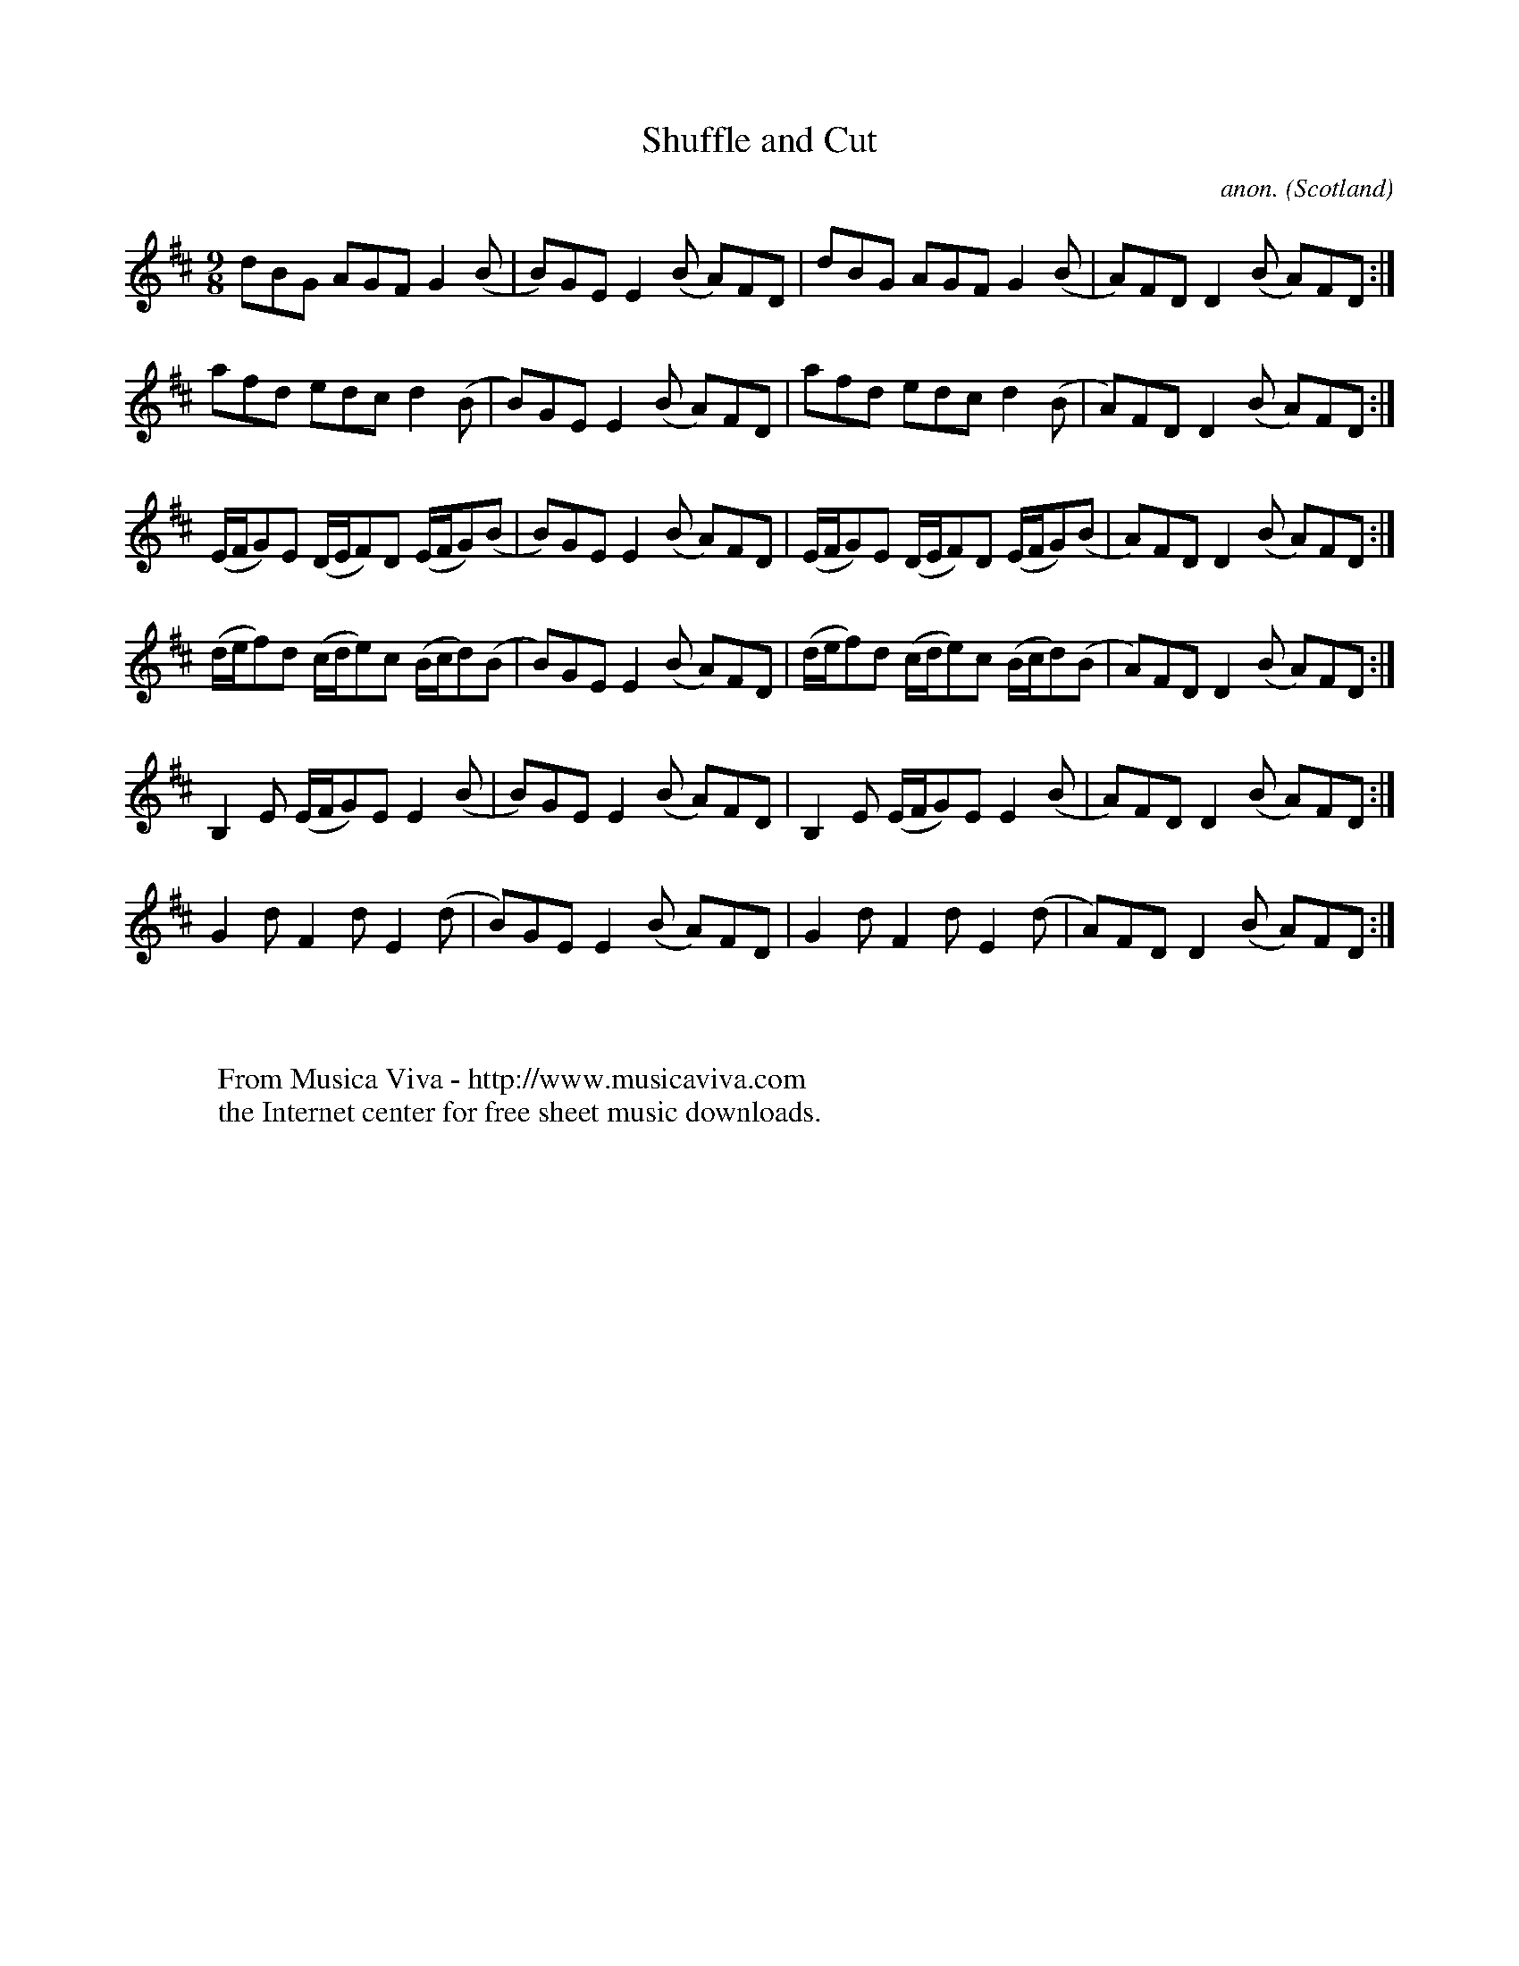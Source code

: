 X:8275
T:Shuffle and Cut
C:anon.
O:Scotland
S:McFarlan MS, 1740
Z:Jack Campin 1998
F:http://abc.musicaviva.com/tunes/scotland/shuffle-and-cut.abc
%Posted February 2nd 2002 at abcusers by Jack Campin.
M:9/8
L:1/8
K:D
 dBG      AGF      G2(B    |B)GE E2(B A)FD |\
 dBG      AGF      G2(B    |A)FD D2(B A)FD:|
 afd      edc      d2(B    |B)GE E2(B A)FD |\
 afd      edc      d2(B    |A)FD D2(B A)FD:|
(E/F/G)E (D/E/F)D (E/F/G)(B|B)GE E2(B A)FD |\
(E/F/G)E (D/E/F)D (E/F/G)(B|A)FD D2(B A)FD:|
(d/e/f)d (c/d/e)c (B/c/d)(B|B)GE E2(B A)FD |\
(d/e/f)d (c/d/e)c (B/c/d)(B|A)FD D2(B A)FD:|
 B,2E    (E/F/G)E  E2(B    |B)GE E2(B A)FD |\
 B,2E    (E/F/G)E  E2(B    |A)FD D2(B A)FD:|
 G2d      F2d      E2(d    |B)GE E2(B A)FD |\
 G2d      F2d      E2(d    |A)FD D2(B A)FD:|
W:
W:
W:  From Musica Viva - http://www.musicaviva.com
W:  the Internet center for free sheet music downloads.

